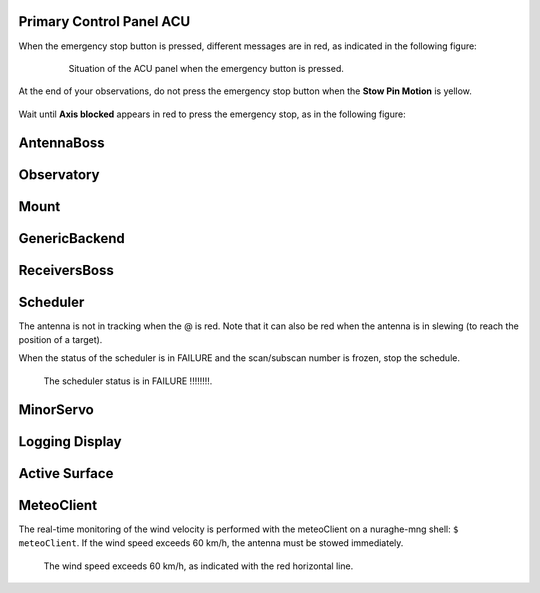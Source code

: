 .. SRT procedures documentation master file, created by
   sphinx-quickstart on Mon Aug  7 16:44:28 2017.
   You can adapt this file completely to your liking, but it should at least
   contain the root `toctree` directive.


Primary Control Panel ACU 
=================

When the emergency stop button is pressed, different messages are in red,
as indicated in the following figure:

        .. _srt_ACU_redbutton:

        .. figure:: srt_ACU_redbutton.png
	   :align: center

          Situation of the ACU panel when the emergency button is pressed.


At the end of your observations, do not press the emergency stop button when
the **Stow Pin Motion** is yellow.

        .. _srt_ACU_stowpin:

    	.. figure:: srt_ACU_stowpin.png 
	   :align: center
  

Wait until **Axis blocked** appears in red to press the emergency stop, as in the following figure:

        .. _srt_ACU_axisblocked:

    	.. figure:: srt_ACU_axisblocked.png 
	   :align: center


AntennaBoss
========


Observatory
========


Mount
====

        .. _srt_mount:

    	.. figure:: srt_mount.png 
	   :align: center


GenericBackend
==========


ReceiversBoss
==========


Scheduler
======

The antenna is not in tracking when the @ is red.
Note that it can also be red when the antenna is in slewing (to reach
the position of a target).

When the status of the scheduler is in FAILURE and the scan/subscan
number is frozen, stop the schedule.

        .. _srt_scheduler:

     	.. figure:: srt_scheduler.png 
	   :align: center
          
           The scheduler status is in FAILURE !!!!!!!!.


MinorServo
=======




Logging Display
==========




Active Surface
=========






MeteoClient
========

The real-time monitoring of the wind velocity is performed with the
meteoClient on a nuraghe-mng shell: ``$ meteoClient``.
If the wind speed exceeds 60 km/h, the antenna must be stowed immediately.

        .. _srt_windspeed:

     	.. figure:: srt_windspeed.png 
	   :align: center
          
           The wind speed exceeds 60 km/h, as indicated with the red horizontal line.
